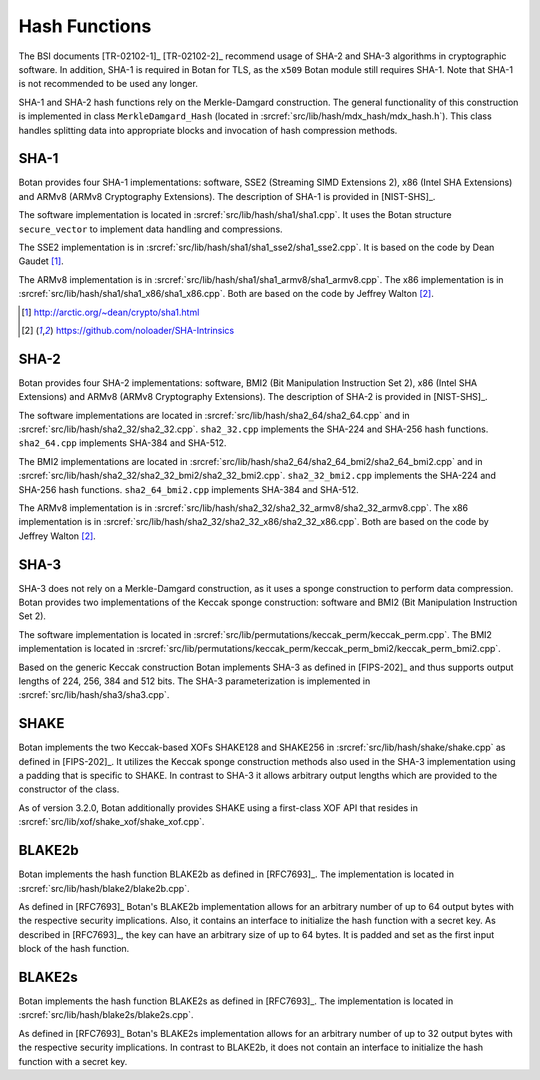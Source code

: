 Hash Functions
==============

The BSI documents [TR-02102-1]_ [TR-02102-2]_ recommend usage of SHA-2 and SHA-3
algorithms in cryptographic software.
In addition, SHA-1 is required in Botan for TLS,
as the ``x509`` Botan module still requires SHA-1.
Note that SHA-1 is not recommended to be used any longer.

SHA-1 and SHA-2 hash functions rely on the Merkle-Damgard construction.
The general functionality of this construction is implemented in class
``MerkleDamgard_Hash`` (located in :srcref:`src/lib/hash/mdx_hash/mdx_hash.h`).
This class handles splitting data into appropriate blocks and invocation
of hash compression methods.

SHA-1
-----

Botan provides four SHA-1 implementations: software, SSE2 (Streaming
SIMD Extensions 2), x86 (Intel SHA Extensions) and ARMv8 (ARMv8
Cryptography Extensions). The description of SHA-1 is provided in
[NIST-SHS]_.

The software implementation is located
in :srcref:`src/lib/hash/sha1/sha1.cpp`. It uses the Botan structure
``secure_vector`` to implement data handling and compressions.

The SSE2 implementation is in :srcref:`src/lib/hash/sha1/sha1_sse2/sha1_sse2.cpp`.
It is based on the code by Dean Gaudet [#sha1_dean]_.

The ARMv8 implementation is in
:srcref:`src/lib/hash/sha1/sha1_armv8/sha1_armv8.cpp`. The x86 implementation is
in :srcref:`src/lib/hash/sha1/sha1_x86/sha1_x86.cpp`. Both are based on the
code by Jeffrey Walton [#sha_intrinsics]_.

.. [#sha1_dean]
   http://arctic.org/~dean/crypto/sha1.html

.. [#sha_intrinsics]
   https://github.com/noloader/SHA-Intrinsics

SHA-2
-----

Botan provides four SHA-2 implementations: software, BMI2 (Bit
Manipulation Instruction Set 2), x86 (Intel SHA Extensions) and ARMv8
(ARMv8 Cryptography Extensions). The description of SHA-2 is provided in
[NIST-SHS]_.

The software implementations are located in
:srcref:`src/lib/hash/sha2_64/sha2_64.cpp` and in
:srcref:`src/lib/hash/sha2_32/sha2_32.cpp`. ``sha2_32.cpp`` implements the SHA-224
and SHA-256 hash functions. ``sha2_64.cpp`` implements SHA-384 and
SHA-512.

The BMI2 implementations are located in
:srcref:`src/lib/hash/sha2_64/sha2_64_bmi2/sha2_64_bmi2.cpp` and in
:srcref:`src/lib/hash/sha2_32/sha2_32_bmi2/sha2_32_bmi2.cpp`.
``sha2_32_bmi2.cpp`` implements the SHA-224 and SHA-256 hash functions.
``sha2_64_bmi2.cpp`` implements SHA-384 and SHA-512.

The ARMv8 implementation is in
:srcref:`src/lib/hash/sha2_32/sha2_32_armv8/sha2_32_armv8.cpp`. The x86
implementation is in :srcref:`src/lib/hash/sha2_32/sha2_32_x86/sha2_32_x86.cpp`.
Both are based on the code by Jeffrey Walton [#sha_intrinsics]_.

SHA-3
-----

SHA-3 does not rely on a Merkle-Damgard construction, as it uses a sponge
construction to perform data compression. Botan provides two implementations of
the Keccak sponge construction: software and BMI2 (Bit Manipulation Instruction
Set 2).

The software implementation is located in
:srcref:`src/lib/permutations/keccak_perm/keccak_perm.cpp`. The BMI2
implementation is located in
:srcref:`src/lib/permutations/keccak_perm/keccak_perm_bmi2/keccak_perm_bmi2.cpp`.

Based on the generic Keccak construction Botan implements SHA-3 as defined in
[FIPS-202]_ and thus supports output lengths of 224, 256, 384 and 512 bits. The
SHA-3 parameterization is implemented in :srcref:`src/lib/hash/sha3/sha3.cpp`.

SHAKE
-----

Botan implements the two Keccak-based XOFs SHAKE128 and SHAKE256 in
:srcref:`src/lib/hash/shake/shake.cpp` as defined in [FIPS-202]_. It
utilizes the Keccak sponge construction methods also used in the SHA-3
implementation using a padding that is specific to SHAKE. In contrast to SHA-3
it allows arbitrary output lengths which are provided to the constructor
of the class.

As of version 3.2.0, Botan additionally provides SHAKE using a first-class XOF
API that resides in :srcref:`src/lib/xof/shake_xof/shake_xof.cpp`.

BLAKE2b
-------

Botan implements the hash function BLAKE2b as defined in [RFC7693]_.
The implementation is located in :srcref:`src/lib/hash/blake2/blake2b.cpp`.

As defined in [RFC7693]_ Botan's BLAKE2b implementation allows for an arbitrary
number of up to 64 output bytes with the respective security implications.
Also, it contains an interface to initialize the hash function with a secret
key. As described in [RFC7693]_, the key can have an arbitrary size of up to 64
bytes. It is padded and set as the first input block of the hash function.

BLAKE2s
-------

Botan implements the hash function BLAKE2s as defined in [RFC7693]_.
The implementation is located in :srcref:`src/lib/hash/blake2s/blake2s.cpp`.

As defined in [RFC7693]_ Botan's BLAKE2s implementation allows for an arbitrary
number of up to 32 output bytes with the respective security implications.
In contrast to BLAKE2b, it does not contain an interface to initialize the hash
function with a secret key.
